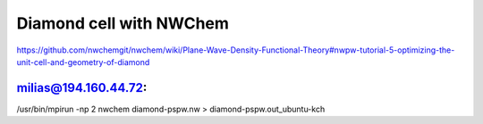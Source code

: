 ========================
Diamond cell with NWChem
========================

https://github.com/nwchemgit/nwchem/wiki/Plane-Wave-Density-Functional-Theory#nwpw-tutorial-5-optimizing-the-unit-cell-and-geometry-of-diamond

milias@194.160.44.72:
~~~~~~~~~~~~~~~~~~~~~
/usr/bin/mpirun -np 2 nwchem diamond-pspw.nw  > diamond-pspw.out_ubuntu-kch









